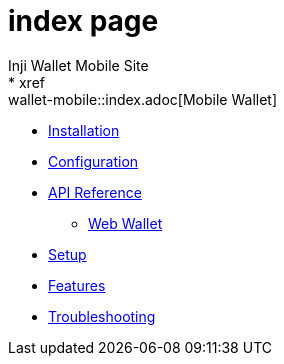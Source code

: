 = index page
Inji Wallet Mobile Site
* xref:wallet-mobile::index.adoc[Mobile Wallet]
** xref:wallet-mobile::installation.adoc[Installation]
** xref:wallet-mobile::configuration.adoc[Configuration]
** xref:wallet-mobile::api-reference.adoc[API Reference]

* xref:wallet-web::index.adoc[Web Wallet]
** xref:wallet-web::setup.adoc[Setup]
** xref:wallet-web::features.adoc[Features]
** xref:wallet-web::troubleshooting.adoc[Troubleshooting]
